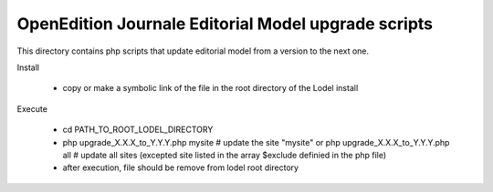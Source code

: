 OpenEdition Journale Editorial Model upgrade scripts 
===========================================================================


This directory contains php scripts that update editorial model from a version to the next one.

Install

   - copy or make a symbolic link of the file in the root directory 
     of the Lodel install

Execute

   - cd PATH_TO_ROOT_LODEL_DIRECTORY
   - php upgrade_X.X.X_to_Y.Y.Y.php mysite # update the site "mysite"
     or 
     php upgrade_X.X.X_to_Y.Y.Y.php all # update all sites (excepted site listed in the array $exclude definied in the php file)
   - after execution, file should be remove from lodel root directory


